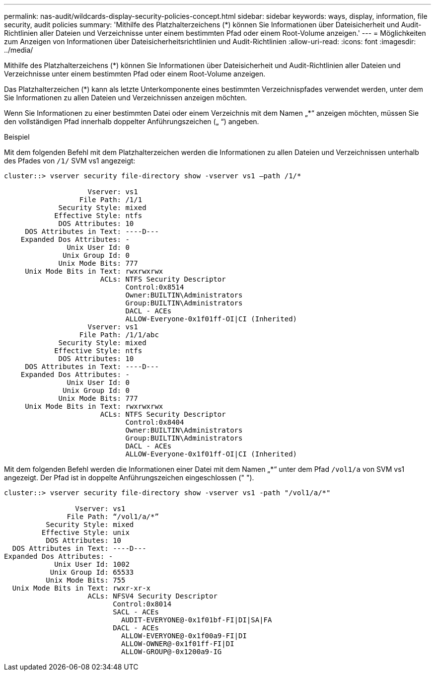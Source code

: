 ---
permalink: nas-audit/wildcards-display-security-policies-concept.html 
sidebar: sidebar 
keywords: ways, display, information, file security, audit policies 
summary: 'Mithilfe des Platzhalterzeichens (*) können Sie Informationen über Dateisicherheit und Audit-Richtlinien aller Dateien und Verzeichnisse unter einem bestimmten Pfad oder einem Root-Volume anzeigen.' 
---
= Möglichkeiten zum Anzeigen von Informationen über Dateisicherheitsrichtlinien und Audit-Richtlinien
:allow-uri-read: 
:icons: font
:imagesdir: ../media/


[role="lead"]
Mithilfe des Platzhalterzeichens (*) können Sie Informationen über Dateisicherheit und Audit-Richtlinien aller Dateien und Verzeichnisse unter einem bestimmten Pfad oder einem Root-Volume anzeigen.

Das Platzhalterzeichen (*) kann als letzte Unterkomponente eines bestimmten Verzeichnispfades verwendet werden, unter dem Sie Informationen zu allen Dateien und Verzeichnissen anzeigen möchten.

Wenn Sie Informationen zu einer bestimmten Datei oder einem Verzeichnis mit dem Namen „*“ anzeigen möchten, müssen Sie den vollständigen Pfad innerhalb doppelter Anführungszeichen („ “) angeben.

.Beispiel
Mit dem folgenden Befehl mit dem Platzhalterzeichen werden die Informationen zu allen Dateien und Verzeichnissen unterhalb des Pfades von `/1/` SVM vs1 angezeigt:

[listing]
----
cluster::> vserver security file-directory show -vserver vs1 –path /1/*

                    Vserver: vs1
                  File Path: /1/1
             Security Style: mixed
            Effective Style: ntfs
             DOS Attributes: 10
     DOS Attributes in Text: ----D---
    Expanded Dos Attributes: -
               Unix User Id: 0
              Unix Group Id: 0
             Unix Mode Bits: 777
     Unix Mode Bits in Text: rwxrwxrwx
                       ACLs: NTFS Security Descriptor
                             Control:0x8514
                             Owner:BUILTIN\Administrators
                             Group:BUILTIN\Administrators
                             DACL - ACEs
                             ALLOW-Everyone-0x1f01ff-OI|CI (Inherited)
                    Vserver: vs1
                  File Path: /1/1/abc
             Security Style: mixed
            Effective Style: ntfs
             DOS Attributes: 10
     DOS Attributes in Text: ----D---
    Expanded Dos Attributes: -
               Unix User Id: 0
              Unix Group Id: 0
             Unix Mode Bits: 777
     Unix Mode Bits in Text: rwxrwxrwx
                       ACLs: NTFS Security Descriptor
                             Control:0x8404
                             Owner:BUILTIN\Administrators
                             Group:BUILTIN\Administrators
                             DACL - ACEs
                             ALLOW-Everyone-0x1f01ff-OI|CI (Inherited)
----
Mit dem folgenden Befehl werden die Informationen einer Datei mit dem Namen „*“ unter dem Pfad `/vol1/a` von SVM vs1 angezeigt. Der Pfad ist in doppelte Anführungszeichen eingeschlossen (" ").

[listing]
----
cluster::> vserver security file-directory show -vserver vs1 -path "/vol1/a/*"

                 Vserver: vs1
               File Path: “/vol1/a/*”
          Security Style: mixed
         Effective Style: unix
          DOS Attributes: 10
  DOS Attributes in Text: ----D---
Expanded Dos Attributes: -
            Unix User Id: 1002
           Unix Group Id: 65533
          Unix Mode Bits: 755
  Unix Mode Bits in Text: rwxr-xr-x
                    ACLs: NFSV4 Security Descriptor
                          Control:0x8014
                          SACL - ACEs
                            AUDIT-EVERYONE@-0x1f01bf-FI|DI|SA|FA
                          DACL - ACEs
                            ALLOW-EVERYONE@-0x1f00a9-FI|DI
                            ALLOW-OWNER@-0x1f01ff-FI|DI
                            ALLOW-GROUP@-0x1200a9-IG
----